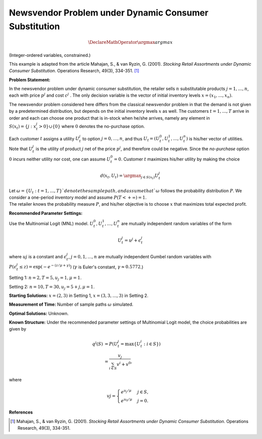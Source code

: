 
Newsvendor Problem under Dynamic Consumer Substitution
======================================================

.. math::
  \DeclareMathOperator*{\argmax}{argmax}

(Integer-ordered variables, constrained.)

This example is adapted from the article Mahajan, S., & van Ryzin, G. (2001). *Stocking Retail
Assortments under Dynamic Consumer Substitution*. Operations Research, 49(3), 334-351. [#f1]_

**Problem Statement:**

In the newsvendor problem under dynamic consumer substitution, the retailer sells :math:`n` substitutable
products :math:`j = 1, \ldots, n`, each with price :math:`p^j` and cost :math:`c^j` . The only decision variable is the vector of initial
inventory levels :math:`x = (x_1, \ldots, x_n)`.

The newsvendor problem considered here differs from the classical newsvendor problem in that the 
demand is not given by a predetermined distribution, but depends on the initial inventory levels :math:`x` as
well. The customers :math:`t = 1, \ldots, T` arrive in order and each can choose one product that is in-stock when
he/she arrives, namely any element in :math:`S(x_t) = \{j : x^j_t > 0\} \cup \{0\}` where :math:`0` denotes the no-purchase
option.

Each customer :math:`t` assigns a utility :math:`U^j_t` to option :math:`j = 0, \ldots, n`, and thus :math:`U_t = (U^0_t, U^1_t, \ldots, U^n_t)` is his/her
vector of utilities. Note that :math:`U^j_t` is the utility of product :math:`j` net of the price :math:`p^j`, and therefore could be 
negative. Since the *no-purchase* option :math:`0` incurs neither utility nor cost, one can assume :math:`U^0_t = 0`.
Customer :math:`t` maximizes his/her utility by making the choice

.. math::
  d(x_t,U_t) = \argmax_{j\in S(x_t)} U^j_t


| Let :math:`\omega = \{U_t : t = 1, \ldots, T\}`denote the sample path, and assume that `\omega` follows the probability distribution :math:`P`. We consider a one-period inventory model and assume :math:`P(T < +\infty) = 1`.
| The retailer knows the probability measure :math:`P`, and his/her objective is to choose :math:`x` that maximizes total expected profit.

**Recommended Parameter Settings:** 

Use the Multinomial Logit (MNL) model. :math:`U^0_t, U^1_t, \ldots, U^n_t` are mutually independent random variables
of the form

.. math::
  U^j_t = u^j + \epsilon^j_t

where :math:`uj` is a constant and :math:`\epsilon^j_t`, :math:`j = 0, 1, \ldots, n` are mutually independent Gumbel random variables with
:math:`P(\epsilon^j_t \leq z) = \exp(-e^{-(z/\mu+\gamma)})` (:math:`\gamma` is Euler's constant,  :math:`\gamma \approx 0.5772`.)

Setting 1: :math:`n = 2, T = 5, u_j = 1, \mu = 1`.

Setting 2: :math:`n = 10, T = 30, u_j = 5 + j, \mu = 1`.

**Starting Solutions:** :math:`x = (2, 3)` in Setting 1, :math:`x = (3, 3, \ldots, 3)` in Setting 2.

**Measurement of Time:**  Number of sample paths :math:`\omega` simulated.

**Optimal Solutions:** Unknown.

**Known Structure:** Under the recommended parameter settings of Multinomial Logit model, the choice probabilities are given by

.. math::
  q^j(S) &= P(U^j_t = \text{max}\{U^i_t: i \in S\}) \\
        &= \frac{v_j}{\sum_{i \in S}v^i + v^0},

where

.. math::
  vj =
    \begin{cases}
      e^{u_j / \mu} & j \in S,\\
      e^{u_0 / \mu} & j = 0.
    \end{cases}

**References**

.. [#f1] Mahajan, S., & van Ryzin, G. (2001). *Stocking Retail Assortments under Dynamic Consumer Substitution*. Operations Research, 49(3), 334-351.